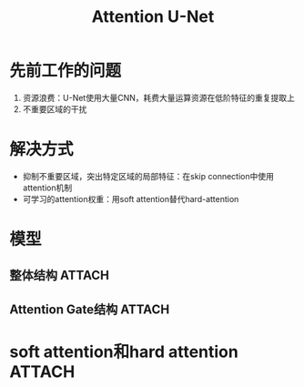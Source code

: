 :PROPERTIES:
:ID:       fd1764dd-273e-4304-b930-3b45e4f9fadd
:END:
#+title: Attention U-Net
#+filetags: paper

* 先前工作的问题
1. 资源浪费：U-Net使用大量CNN，耗费大量运算资源在低阶特征的重复提取上
2. 不重要区域的干扰


* 解决方式
- 抑制不重要区域，突出特定区域的局部特征：在skip connection中使用attention机制
- 可学习的attention权重：用soft attention替代hard-attention
# soft attention可微，因此可以计算梯度来学习attention的权重


* 模型
** 整体结构 :ATTACH:
:PROPERTIES:
:ID:       01217105-9b6f-4dfb-8e3e-ac41e089aec9
:END:
[[attachment:_20241228_134135screenshot.png]]
** Attention Gate结构 :ATTACH:
:PROPERTIES:
:ID:       5cad7016-72d2-455a-b581-e63b7696d473
:END:
[[attachment:_20241228_134152screenshot.png]]


* soft attention和hard attention :ATTACH:
:PROPERTIES:
:ID:       30bd7b44-51e6-4827-9bc6-9c4327787b2b
:END:
[[attachment:_20241228_134210screenshot.png]]
